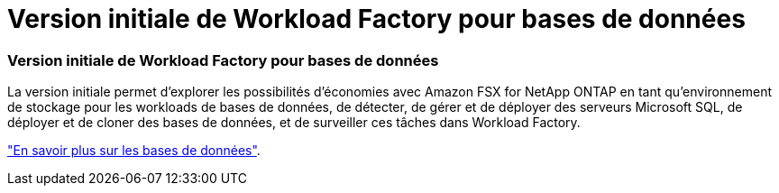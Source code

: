 = Version initiale de Workload Factory pour bases de données
:allow-uri-read: 




=== Version initiale de Workload Factory pour bases de données

La version initiale permet d'explorer les possibilités d'économies avec Amazon FSX for NetApp ONTAP en tant qu'environnement de stockage pour les workloads de bases de données, de détecter, de gérer et de déployer des serveurs Microsoft SQL, de déployer et de cloner des bases de données, et de surveiller ces tâches dans Workload Factory.

link:https://docs.netapp.com/us-en/workload-databases/learn-databases.html["En savoir plus sur les bases de données"^].
